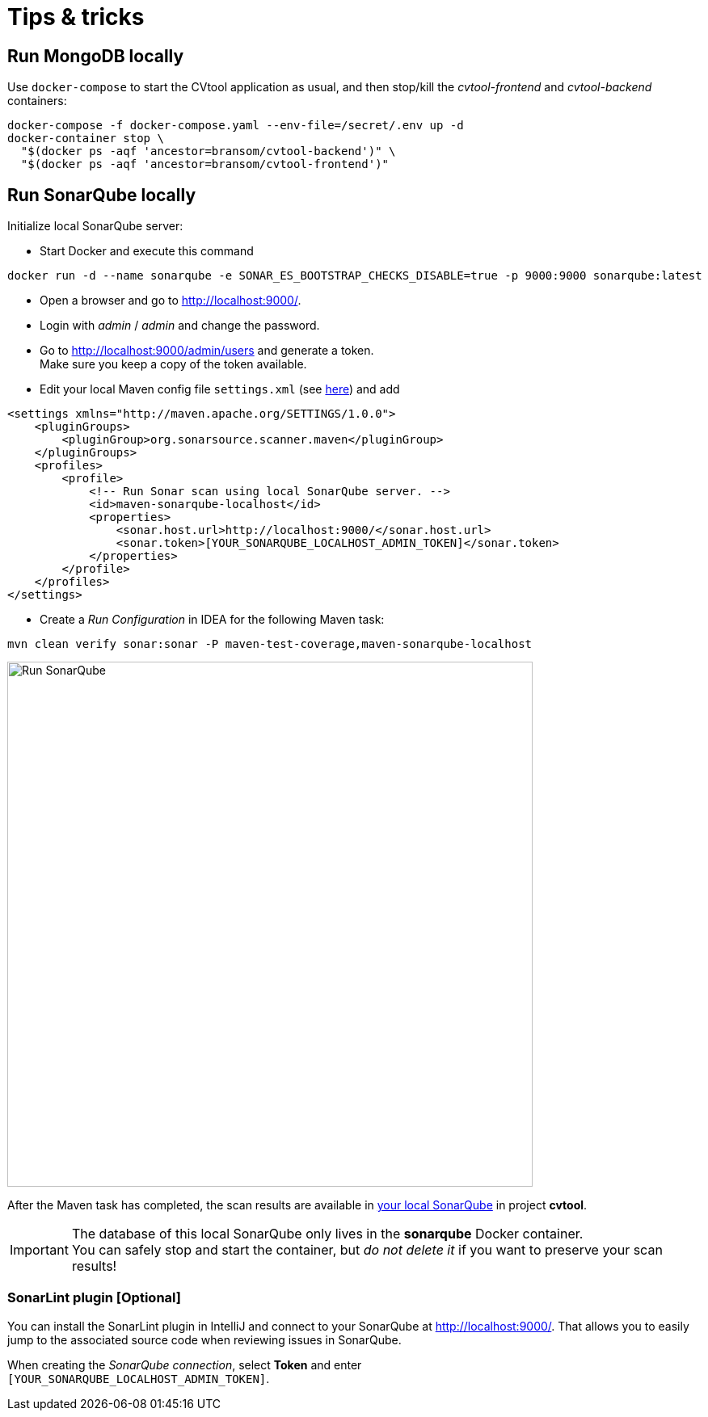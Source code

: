 = Tips & tricks

== Run MongoDB locally

Use `docker-compose` to start the CVtool application as usual, and then stop/kill the _cvtool-frontend_ and _cvtool-backend_ containers:

[source,sh]
....
docker-compose -f docker-compose.yaml --env-file=/secret/.env up -d
docker-container stop \
  "$(docker ps -aqf 'ancestor=bransom/cvtool-backend')" \
  "$(docker ps -aqf 'ancestor=bransom/cvtool-frontend')"
....

== Run SonarQube locally

Initialize local SonarQube server:

* Start Docker and execute this command

[source,sh]
....
docker run -d --name sonarqube -e SONAR_ES_BOOTSTRAP_CHECKS_DISABLE=true -p 9000:9000 sonarqube:latest
....
* Open a browser and go to http://localhost:9000/.
* Login with _admin_ / _admin_ and change the password.
* Go to http://localhost:9000/admin/users and generate a token. +
Make sure you keep a copy of the token available.
* Edit your local Maven config file `settings.xml` (see http://localhost:9000/documentation/analysis/scan/sonarscanner-for-maven/[here]) and add

[source,xml]
....
<settings xmlns="http://maven.apache.org/SETTINGS/1.0.0">
    <pluginGroups>
        <pluginGroup>org.sonarsource.scanner.maven</pluginGroup>
    </pluginGroups>
    <profiles>
        <profile>
            <!-- Run Sonar scan using local SonarQube server. -->
            <id>maven-sonarqube-localhost</id>
            <properties>
                <sonar.host.url>http://localhost:9000/</sonar.host.url>
                <sonar.token>[YOUR_SONARQUBE_LOCALHOST_ADMIN_TOKEN]</sonar.token>
            </properties>
        </profile>
    </profiles>
</settings>
....

* Create a _Run Configuration_ in IDEA for the following Maven task:
....
mvn clean verify sonar:sonar -P maven-test-coverage,maven-sonarqube-localhost
....

image::run-configuration-mvn-SonarQube.png[Run SonarQube, 650]

After the Maven task has completed, the scan results are available in http://localhost:9000/[your local SonarQube] in project *cvtool*.

IMPORTANT: The database of this local SonarQube only lives in the *sonarqube* Docker container. +
You can safely stop and start the container, but _do not delete it_ if you want to preserve your scan results!

=== SonarLint plugin [Optional]

You can install the SonarLint plugin in IntelliJ and connect to your SonarQube at http://localhost:9000/.
That allows you to easily jump to the associated source code when reviewing issues in SonarQube.

When creating the _SonarQube connection_, select *Token* and enter +
`[YOUR_SONARQUBE_LOCALHOST_ADMIN_TOKEN]`.
